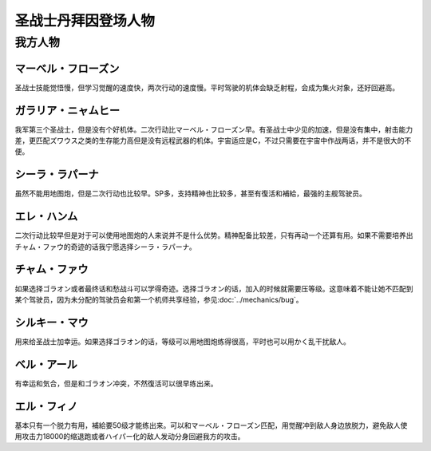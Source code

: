 .. _srw4_pilots_dunbine:


圣战士丹拜因登场人物
=====================

---------
我方人物
---------

^^^^^^^^^^^^^^^^^^^^^^^^^^^^^^^^^
マーベル・フローズン
^^^^^^^^^^^^^^^^^^^^^^^^^^^^^^^^^

圣战士技能觉悟慢，但学习觉醒的速度快，两次行动的速度慢。平时驾驶的机体会缺乏射程，会成为集火对象，还好回避高。

^^^^^^^^^^^^^^^^^^^^^^^^^^^^^^^^^
ガラリア・ニャムヒー
^^^^^^^^^^^^^^^^^^^^^^^^^^^^^^^^^
我军第三个圣战士，但是没有个好机体。二次行动比マーベル・フローズン早。有圣战士中少见的加速，但是没有集中，射击能力差，更匹配ズワウス之类的生存能力高但是没有远程武器的机体。宇宙适应是C，不过只需要在宇宙中作战两话，并不是很大的不便。

^^^^^^^^^^^^^^^^^^^^^^^^^^^^^^^^^
シーラ・ラパーナ
^^^^^^^^^^^^^^^^^^^^^^^^^^^^^^^^^
虽然不能用地图炮，但是二次行动也比较早。SP多，支持精神也比较多，甚至有復活和補給，最强的主舰驾驶员。

^^^^^^^^^^^^^^^^^^^^^^^^^^^^^^^^^
エレ・ハンム
^^^^^^^^^^^^^^^^^^^^^^^^^^^^^^^^^
二次行动比较早但是对于可以使用地图炮的人来说并不是什么优势。精神配备比较差，只有再动一个还算有用。如果不需要培养出チャム・ファウ的奇迹的话我宁愿选择シーラ・ラパーナ。

^^^^^^^^^^^^^^^^^^^^^^^^^^^^^^^^^
チャム・ファウ
^^^^^^^^^^^^^^^^^^^^^^^^^^^^^^^^^
如果选择ゴラオン或者最终话和愁战斗可以学得奇迹。选择ゴラオン的话，加入的时候就需要压等级。这意味着不能让她不匹配到某个驾驶员，因为未分配的驾驶员会和第一个机师共享经验，参见\ :doc:`../mechanics/bug`\ 。

^^^^^^^^^^^^^^^^^^^^^^^^^^^^^^^^^
シルキー・マウ
^^^^^^^^^^^^^^^^^^^^^^^^^^^^^^^^^
用来给圣战士加幸运。如果选择ゴラオン的话，等级可以用地图炮练得很高，平时也可以用かく乱干扰敌人。

^^^^^^^^^^^^^^^^^^^^^^^^^^^^^^^^^
ベル・アール
^^^^^^^^^^^^^^^^^^^^^^^^^^^^^^^^^
有幸运和気合，但是和ゴラオン冲突，不然復活可以很早练出来。

^^^^^^^^^^^^^^^^^^^^^^^^^^^^^^^^^
エル・フィノ
^^^^^^^^^^^^^^^^^^^^^^^^^^^^^^^^^
基本只有一个脱力有用，補給要50级才能练出来。可以和マーベル・フローズン匹配，用觉醒冲到敌人身边放脱力，避免敌人使用攻击力18000的缩退跑或者ハイパー化的敌人发动分身回避我方的攻击。